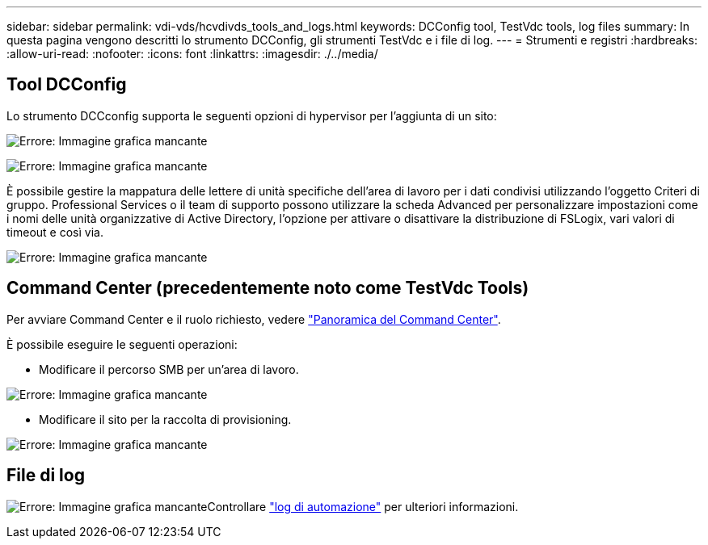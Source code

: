 ---
sidebar: sidebar 
permalink: vdi-vds/hcvdivds_tools_and_logs.html 
keywords: DCConfig tool, TestVdc tools, log files 
summary: In questa pagina vengono descritti lo strumento DCConfig, gli strumenti TestVdc e i file di log. 
---
= Strumenti e registri
:hardbreaks:
:allow-uri-read: 
:nofooter: 
:icons: font
:linkattrs: 
:imagesdir: ./../media/




== Tool DCConfig

Lo strumento DCCconfig supporta le seguenti opzioni di hypervisor per l'aggiunta di un sito:

image:hcvdivds_image16.png["Errore: Immagine grafica mancante"]

image:hcvdivds_image17.png["Errore: Immagine grafica mancante"]

È possibile gestire la mappatura delle lettere di unità specifiche dell'area di lavoro per i dati condivisi utilizzando l'oggetto Criteri di gruppo. Professional Services o il team di supporto possono utilizzare la scheda Advanced per personalizzare impostazioni come i nomi delle unità organizzative di Active Directory, l'opzione per attivare o disattivare la distribuzione di FSLogix, vari valori di timeout e così via.

image:hcvdivds_image18.png["Errore: Immagine grafica mancante"]



== Command Center (precedentemente noto come TestVdc Tools)

Per avviare Command Center e il ruolo richiesto, vedere link:https://docs.netapp.com/us-en/virtual-desktop-service/Management.command_center.overview.html#overview["Panoramica del Command Center"].

È possibile eseguire le seguenti operazioni:

* Modificare il percorso SMB per un'area di lavoro.


image:hcvdivds_image19.png["Errore: Immagine grafica mancante"]

* Modificare il sito per la raccolta di provisioning.


image:hcvdivds_image20.png["Errore: Immagine grafica mancante"]



== File di log

image:hcvdivds_image21.png["Errore: Immagine grafica mancante"]Controllare link:https://docs.netapp.com/us-en/virtual-desktop-service/Troubleshooting.reviewing_vds_logs.html["log di automazione"] per ulteriori informazioni.
